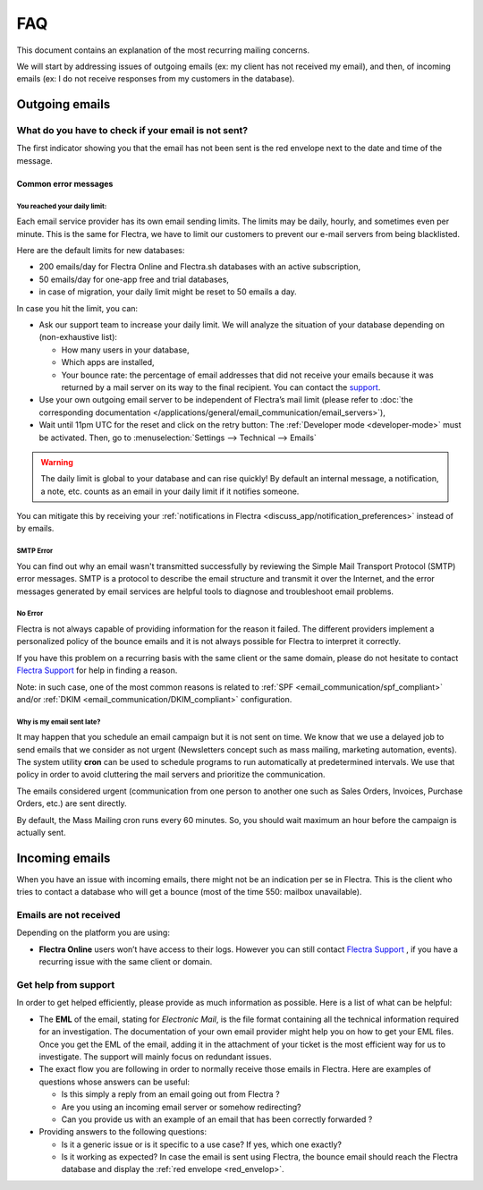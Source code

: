 ===
FAQ
===

This document contains an explanation of the most recurring mailing concerns.

We will start by addressing issues of outgoing emails (ex: my client has not received my email),
and then, of incoming emails (ex: I do not receive responses from my customers in the database).

Outgoing emails
===============

.. _red_envelop:

What do you have to check if your email is not sent?
----------------------------------------------------

The first indicator showing you that the email has not been sent is the red envelope next to the
date and time of the message.

.. image:: faq/red-envelop.png
   :align: center
   :alt: Red envelope displayed in chatter

Common error messages
~~~~~~~~~~~~~~~~~~~~~

.. _email_communication/daily_limit_mail:

You reached your daily limit:
*****************************

Each email service provider has its own email sending limits. The limits may be daily, hourly,
and sometimes even per minute. This is the same for Flectra, we have to limit our customers to prevent
our e-mail servers from being blacklisted.

Here are the default limits for new databases:

- 200 emails/day for Flectra Online and Flectra.sh databases with an active subscription,

- 50 emails/day for one-app free and trial databases,

- in case of migration, your daily limit might be reset to 50 emails a day.

In case you hit the limit, you can:

- Ask our support team to increase your daily limit. We will analyze the situation of your database
  depending on (non-exhaustive list):

  - How many users in your database,
  - Which apps are installed,
  - Your bounce rate: the percentage of email addresses that did not receive your emails because
    it was returned by a mail server on its way to the final recipient. You can contact the `support
    <https://www.flectra.com/help>`_.

- Use your own outgoing email server to be independent of Flectra’s mail limit (please refer
  to :doc:`the corresponding documentation </applications/general/email_communication/email_servers>`),
- Wait until 11pm UTC for the reset and click on the retry button: The :ref:`Developer mode <developer-mode>`
  must be activated. Then, go to :menuselection:`Settings --> Technical --> Emails`

.. image:: faq/email-retry-technical.png
   :align: center
   :alt: Retry button of an emails

.. warning::
   The daily limit is global to your database and can rise quickly! By default an internal message,
   a notification, a note, etc. counts as an email in your daily limit if it notifies someone.

You can mitigate this by receiving your :ref:`notifications in Flectra <discuss_app/notification_preferences>`
instead of by emails.

SMTP Error
**********

You can find out why an email wasn't transmitted successfully by reviewing the Simple Mail
Transport Protocol (SMTP) error messages. SMTP is a protocol to describe the email structure
and transmit it over the Internet, and the error messages generated by email services are helpful
tools to diagnose and troubleshoot email problems.

No Error
********

Flectra is not always capable of providing information for the reason it failed. The different
providers implement a personalized policy of the bounce emails and it is not always possible
for Flectra to interpret it correctly.

If you have this problem on a recurring basis with the same client or the same domain, please
do not hesitate to contact `Flectra Support <https://www.flectrahq.com/help>`_ for help in finding a reason.

Note: in such case, one of the most common reasons is related to :ref:`SPF <email_communication/spf_compliant>`
and/or :ref:`DKIM <email_communication/DKIM_compliant>` configuration.

Why is my email sent late?
**************************

It may happen that you schedule an email campaign but it is not sent on time. We know that
we use a delayed job to send emails that we consider as not urgent (Newsletters concept
such as mass mailing, marketing automation, events). The system utility **cron** can be used
to schedule programs to run automatically at predetermined intervals. We use that policy in order
to avoid cluttering the mail servers and prioritize the communication.

The emails considered urgent (communication from one person to another one such as
Sales Orders, Invoices, Purchase Orders, etc.) are sent directly.

.. image:: faq/email-scheduled-later.png
   :align: center
   :alt: Email scheduled to be sent later.

By default, the Mass Mailing cron runs every 60 minutes. So, you should wait maximum an hour
before the campaign is actually sent.

Incoming emails
===============

When you have an issue with incoming emails, there might not be an indication per se in Flectra.
This is the client who tries to contact a database who will get a bounce (most of the
time 550: mailbox unavailable).

Emails are not received
-----------------------

Depending on the platform you are using:

- **Flectra Online** users won’t have access to their logs. However you can still contact
  `Flectra Support <https://www.flectrahq.com/help>`_ , if you have a recurring issue
  with the same client or domain.

Get help from support
---------------------

In order to get helped efficiently, please provide as much information as possible. Here is a list
of what can be helpful:

- The **EML** of the email, stating for *Electronic Mail*, is the file format containing all the
  technical information required for an investigation. The documentation of your own email provider
  might help you on how to get your EML files. Once you get the EML of the email, adding it
  in the attachment of your ticket is the most efficient way for us to investigate. The support
  will mainly focus on redundant issues.

  .. seealso::
     - `Gmail documentation
       <https://support.google.com/mail/answer/29436>`_
     - `Outlook documentation
       <https://support.microsoft.com/en-us/office/view-internet-message-headers-in-outlook-cd039382-dc6e-4264-ac74-c048563d212c#tab=Web>`_

- The exact flow you are following in order to normally receive those emails in Flectra. Here are
  examples of questions whose answers can be useful:

  - Is this simply a reply from an email going out from Flectra ?

  - Are you using an incoming email server or somehow redirecting?

  - Can you provide us with an example of an email that has been correctly forwarded ?

- Providing answers to the following questions:

  - Is it a generic issue or is it specific to a use case? If yes, which one exactly?

  - Is it working as expected? In case the email is sent using Flectra, the bounce email should reach
    the Flectra database and display the :ref:`red envelope <red_envelop>`.
